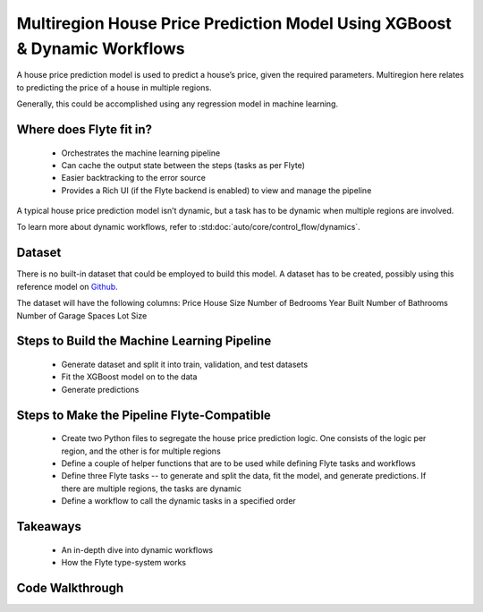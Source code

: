 Multiregion House Price Prediction Model Using XGBoost & Dynamic Workflows
--------------------------------------------------------------------------
A house price prediction model is used to predict a house’s price, given the required parameters. Multiregion here relates to predicting the price of a house in multiple regions.

Generally, this could be accomplished using any regression model in machine learning.

Where does Flyte fit in?
========================
 - Orchestrates the machine learning pipeline
 - Can cache the output state between the steps (tasks as per Flyte)
 - Easier backtracking to the error source
 - Provides a Rich UI (if the Flyte backend is enabled) to view and manage the pipeline

A typical house price prediction model isn’t dynamic, but a task has to be dynamic when multiple regions are involved. 

To learn more about dynamic workflows, refer to :std:doc:`auto/core/control_flow/dynamics`.

Dataset
=======
There is no built-in dataset that could be employed to build this model. A dataset has to be created, possibly using this reference model on `Github <https://github.com/awslabs/amazon-sagemaker-examples/blob/master/advanced_functionality/multi_model_xgboost_home_value/xgboost_multi_model_endpoint_home_value.ipynb>`__.

The dataset will have the following columns:
Price
House Size
Number of Bedrooms
Year Built
Number of Bathrooms
Number of Garage Spaces
Lot Size

Steps to Build the Machine Learning Pipeline
============================================
 - Generate dataset and split it into train, validation, and test datasets 
 - Fit the XGBoost model on to the data
 - Generate predictions 

Steps to Make the Pipeline Flyte-Compatible
===========================================
 - Create two Python files to segregate the house price prediction logic. One consists of the logic per region, and the other is for multiple regions
 - Define a couple of helper functions that are to be used while defining Flyte tasks and workflows
 - Define three Flyte tasks -- to generate and split the data, fit the model, and generate predictions. If there are multiple regions, the tasks are dynamic
 - Define a workflow to call the dynamic tasks in a specified order

Takeaways
=========
 - An in-depth dive into dynamic workflows
 - How the Flyte type-system works

Code Walkthrough
================